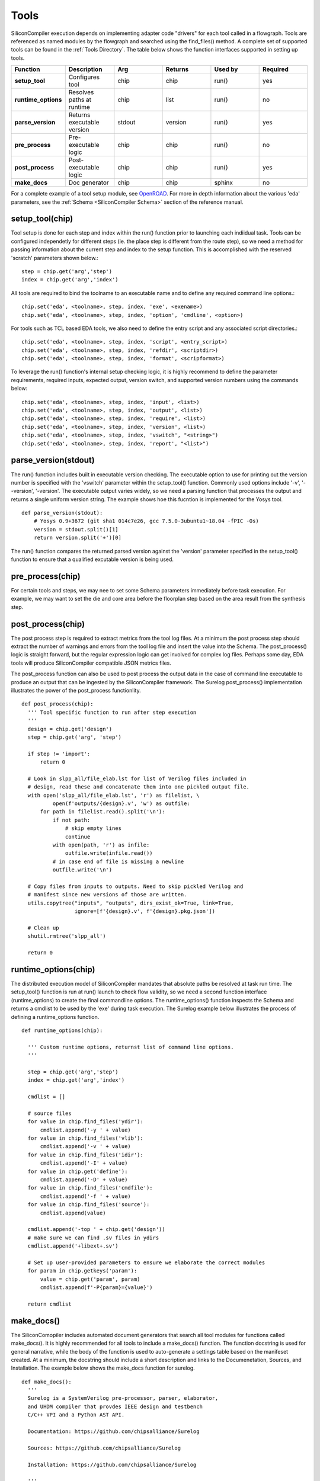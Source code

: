 Tools
===================================

SiliconCompiler execution depends on implementing adapter code "drivers" for each tool called in a flowgraph. Tools are referenced as named modules by the flowgraph and searched using the find_files() method. A complete set of supported tools can be found in the :ref:`Tools Directory`. The table below shows the function interfaces supported in setting up tools.

.. list-table::
   :widths: 10 10 10 10 10 10
   :header-rows: 1

   * - Function
     - Description
     - Arg
     - Returns
     - Used by
     - Required

   * - **setup_tool**
     - Configures tool
     - chip
     - chip
     - run()
     - yes

   * - **runtime_options**
     - Resolves paths at runtime
     - chip
     - list
     - run()
     - no

   * - **parse_version**
     - Returns executable version
     - stdout
     - version
     - run()
     - yes

   * - **pre_process**
     - Pre-executable logic
     - chip
     - chip
     - run()
     - no

   * - **post_process**
     - Post-executable logic
     - chip
     - chip
     - run()
     - yes

   * - **make_docs**
     - Doc generator
     - chip
     - chip
     - sphinx
     - no

For a complete example of a tool setup module, see `OpenROAD <https://github.com/siliconcompiler/siliconcompiler/blob/main/siliconcompiler/tools/openroad/openroad.py>`_. For more in depth information about the various 'eda' parameters, see the :ref:`Schema <SiliconCompiler Schema>` section of the reference manual.


setup_tool(chip)
-----------------

Tool setup is done for each step and index within the run() function prior to launching each indiidual task. Tools can be configured independetly for different steps (ie. the place step is different from the route step), so we need a method for passing information about the current step and index to the setup function. This is accomplished with the reserved 'scratch' parameters shown below.::

  step = chip.get('arg','step')
  index = chip.get('arg','index')

All tools are required to bind the toolname to an executable name and to define any required command line options.::

  chip.set('eda', <toolname>, step, index, 'exe', <exename>)
  chip.set('eda', <toolname>, step, index, 'option', 'cmdline', <option>)

For tools such as TCL based EDA tools, we also need to define the entry script and any associated script directories.::

  chip.set('eda', <toolname>, step, index, 'script', <entry_script>)
  chip.set('eda', <toolname>, step, index, 'refdir', <scriptdir>)
  chip.set('eda', <toolname>, step, index, 'format', <scripformat>)

To leverage the run() function's internal setup checking logic, it is highly recommend to define the parameter requirements, required inputs, expected output, version switch, and supported version numbers using the commands below::

  chip.set('eda', <toolname>, step, index, 'input', <list>)
  chip.set('eda', <toolname>, step, index, 'output', <list>)
  chip.set('eda', <toolname>, step, index, 'require', <list>)
  chip.set('eda', <toolname>, step, index, 'version', <list>)
  chip.set('eda', <toolname>, step, index, 'vswitch', "<string>")
  chip.set('eda', <toolname>, step, index, 'report', "<list>")

parse_version(stdout)
-----------------------
The run() function includes built in executable version checking. The executable option to use for printing out the version number is specified with the 'vswitch' parameter within the setup_tool() function. Commonly used options include '-v', '--version', '-version'. The executable output varies widely, so we need a parsing function that processes the output and returns a single uniform version string. The example shows hoe this fucntion is implemented for the Yosys tool. ::

  def parse_version(stdout):
      # Yosys 0.9+3672 (git sha1 014c7e26, gcc 7.5.0-3ubuntu1~18.04 -fPIC -Os)
      version = stdout.split()[1]
      return version.split('+')[0]

The run() function compares the returned parsed version against the 'version' parameter specified in the setup_tool() function to ensure that a qualified excutable version is being used.

pre_process(chip)
-----------------------
For certain tools and steps, we may nee to set some Schema parameters immediately before task execution. For example, we may want to set the die and core area before the floorplan step based on the area result from the synthesis step.

post_process(chip)
-----------------------
The post process step is required to extract metrics from the tool log files. At a minimum the post process step should extract the number of warnings and errors from the tool log file and insert the value into the Schema. The post_process() logic is straight forward, but the regular expression logic can get involved for complex log files. Perhaps some day, EDA tools will produce SiliconCompiler compatible JSON metrics files.

The post_process function can also be used to post process the output data in the case of command line executable to produce an output that can be ingested by the SiliconCompiler framework. The Surelog post_process() implementation illustrates the power of the post_process functionlity. ::

  def post_process(chip):
    ''' Tool specific function to run after step execution
    '''
    design = chip.get('design')
    step = chip.get('arg', 'step')

    if step != 'import':
        return 0

    # Look in slpp_all/file_elab.lst for list of Verilog files included in
    # design, read these and concatenate them into one pickled output file.
    with open('slpp_all/file_elab.lst', 'r') as filelist, \
            open(f'outputs/{design}.v', 'w') as outfile:
        for path in filelist.read().split('\n'):
            if not path:
                # skip empty lines
                continue
            with open(path, 'r') as infile:
                outfile.write(infile.read())
            # in case end of file is missing a newline
            outfile.write('\n')

    # Copy files from inputs to outputs. Need to skip pickled Verilog and
    # manifest since new versions of those are written.
    utils.copytree("inputs", "outputs", dirs_exist_ok=True, link=True,
                   ignore=[f'{design}.v', f'{design}.pkg.json'])

    # Clean up
    shutil.rmtree('slpp_all')

    return 0

runtime_options(chip)
-----------------------
The distributed execution model of SiliconCompiler mandates that absolute paths be resolved at task run time. The setup_tool() function is run at run() launch to check flow validity, so we need a second function interface (runtime_options) to create the final commandline options. The runtime_options() function inspects the Schema and returns a cmdlist to be used by the 'exe' during task execution. The Surelog example below illustrates the process of defining a runtime_options function. ::

  def runtime_options(chip):

    ''' Custom runtime options, returnst list of command line options.
    '''

    step = chip.get('arg','step')
    index = chip.get('arg','index')

    cmdlist = []

    # source files
    for value in chip.find_files('ydir'):
        cmdlist.append('-y ' + value)
    for value in chip.find_files('vlib'):
        cmdlist.append('-v ' + value)
    for value in chip.find_files('idir'):
        cmdlist.append('-I' + value)
    for value in chip.get('define'):
        cmdlist.append('-D' + value)
    for value in chip.find_files('cmdfile'):
        cmdlist.append('-f ' + value)
    for value in chip.find_files('source'):
        cmdlist.append(value)

    cmdlist.append('-top ' + chip.get('design'))
    # make sure we can find .sv files in ydirs
    cmdlist.append('+libext+.sv')

    # Set up user-provided parameters to ensure we elaborate the correct modules
    for param in chip.getkeys('param'):
        value = chip.get('param', param)
        cmdlist.append(f'-P{param}={value}')

    return cmdlist

make_docs()
-----------------------
The SiliconComopiler includes automated document generators that search all tool modules for functions called make_docs(). It is highly recommended for all tools to include a make_docs() function. The function docstring is used for general narrative, while the body of the function is used to auto-generate a settings table based on the manifeset created. At a minimum, the docstring should include a short description and links to the Documenetation, Sources, and Installation. The example below shows the make_docs function for surelog. ::

  def make_docs():
    '''
    Surelog is a SystemVerilog pre-processor, parser, elaborator,
    and UHDM compiler that provdes IEEE design and testbench
    C/C++ VPI and a Python AST API.

    Documentation: https://github.com/chipsalliance/Surelog

    Sources: https://github.com/chipsalliance/Surelog

    Installation: https://github.com/chipsalliance/Surelog

    '''

    chip = siliconcompiler.Chip()
    chip.set('arg','step','import')
    chip.set('arg','index','0')
    chip.set('design', '<design>')
    setup_tool(chip)
    return chip


TCL interface
--------------

.. note::

   SiliconCompiler configuration settings are communicated to all script based tools as TCL nested dictionaries.

Schema configuration handoff from SiliconCompiler to script based tools is accomplished in within the run() function by using the write_manifest() function to write out the complete schema as a nested TCL dictionary. A snippet of the resulting TCL dictionary is shown below.

.. code-block:: tcl

   dict set sc_cfg asic targetlib [list  NangateOpenCellLibrary ]
   dict set sc_cfg asic maxfanout [list  64 ]
   dict set sc_cfg design [list  gcd ]
   dict set sc_cfg constraint [list gcd.sdc ]
   dict set sc_cfg source [list gcd.v ]

It is the responsibility of the tool reference flow developer to bind the standardized SiliconCompiler TCL schema to the tool specific TCL commands and variables. The TCL snippet below shows how the `OpenRoad TCL reference flow <https://github.com/siliconcompiler/siliconcompiler/blob/main/siliconcompiler/tools/openroad/sc_apr.tcl>`_ remaps the TCL nested dictionary to simple lists and scalars at the beginning of the flow for the sake of clarity.


.. code-block:: tcl

   #Design
   set sc_design     [dict get $sc_cfg design]
   set sc_optmode    [dict get $sc_cfg optmode]

   # APR Parameters
   set sc_mainlib     [lindex [dict get $sc_cfg asic targetlib] 0]
   set sc_targetlibs  [dict get $sc_cfg asic targetlib]
   set sc_stackup     [dict get $sc_cfg asic stackup]
   set sc_density     [dict get $sc_cfg asic density]
   set sc_hpinlayer   [dict get $sc_cfg asic hpinlayer]
   set sc_vpinlayer   [dict get $sc_cfg asic vpinlayer]
   set sc_hpinmetal   [dict get $sc_cfg pdk grid $sc_stackup $sc_hpinlayer name]
   set sc_vpinmetal   [dict get $sc_cfg pdk grid $sc_stackup $sc_vpinlayer name]

